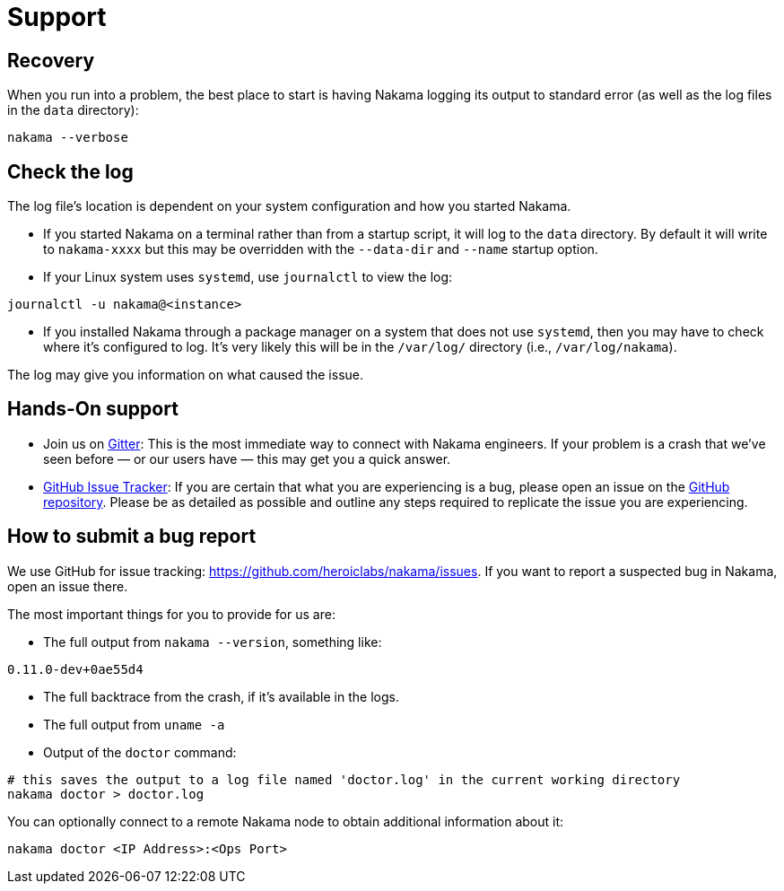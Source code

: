 = Support

== Recovery

When you run into a problem, the best place to start is having Nakama logging its output to standard error (as well as the log files in the `data` directory):

[source,bash]
----
nakama --verbose
----

== Check the log

The log file’s location is dependent on your system configuration and how you started Nakama.

* If you started Nakama on a terminal rather than from a startup script, it will log to the `data` directory. By default it will write to `nakama-xxxx` but this may be overridden with the `--data-dir` and `--name` startup option.
* If your Linux system uses `systemd`, use `journalctl` to view the log:

[source,bash]
----
journalctl -u nakama@<instance>
----

* If you installed Nakama through a package manager on a system that does not use `systemd`, then you may have to check where it’s configured to log. It’s very likely this will be in the `/var/log/` directory (i.e., `/var/log/nakama`).

The log may give you information on what caused the issue.

== Hands-On support

- Join us on https://gitter.im/heroiclabs/nakama[Gitter^]: This is the most immediate way to connect with Nakama engineers. If your problem is a crash that we’ve seen before — or our users have — this may get you a quick answer.
- https://github.com/heroiclabs/nakama/issues[GitHub Issue Tracker^]: If you are certain that what you are experiencing is a bug, please open an issue on the https://github.com/heroiclabs/nakama/[GitHub repository^]. Please be as detailed as possible and outline any steps required to replicate the issue you are experiencing.

== How to submit a bug report

We use GitHub for issue tracking: https://github.com/heroiclabs/nakama/issues. If you want to report a suspected bug in Nakama, open an issue there.

The most important things for you to provide for us are:

* The full output from `nakama --version`, something like:

[source,bash]
----
0.11.0-dev+0ae55d4
----

* The full backtrace from the crash, if it’s available in the logs.
* The full output from `uname -a`
* Output of the `doctor` command:

[source,bash]
----
# this saves the output to a log file named 'doctor.log' in the current working directory
nakama doctor > doctor.log
----

You can optionally connect to a remote Nakama node to obtain additional information about it:

[source,bash]
----
nakama doctor <IP Address>:<Ops Port>
----
